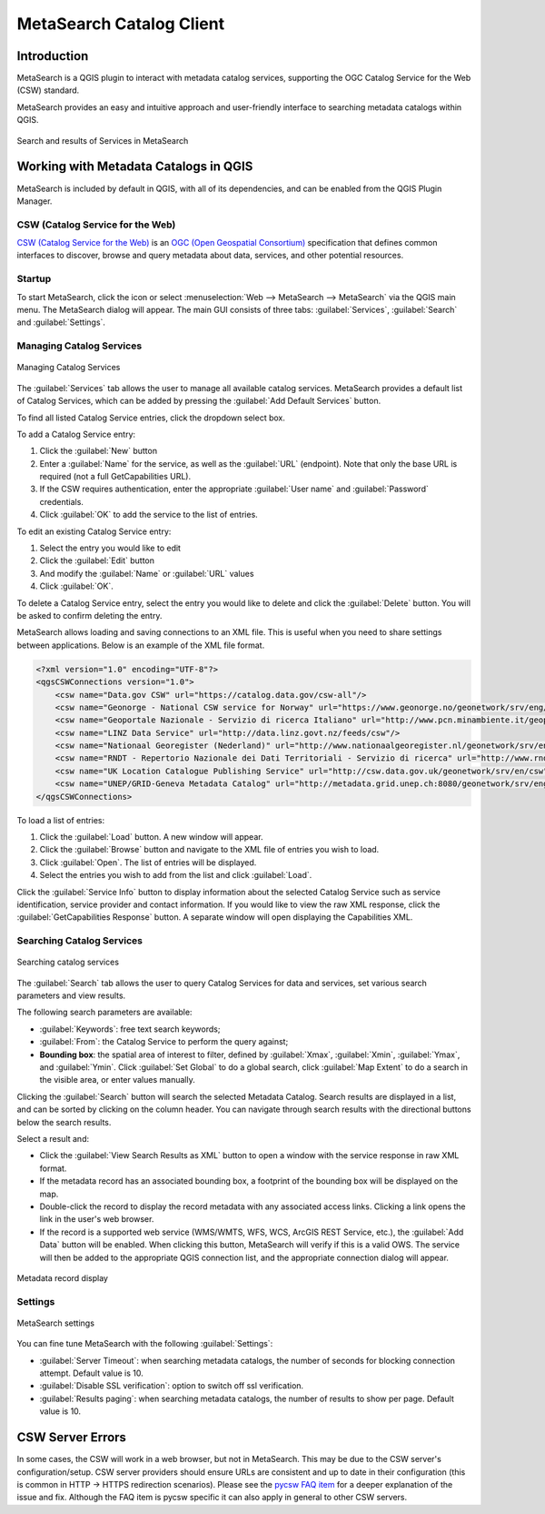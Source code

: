 .. index:: Catalog services, Metadata
   single: Plugins; MetaSearch
.. _metasearch:

MetaSearch Catalog Client
=========================

.. only:: html

   .. contents::
      :local:


Introduction
------------

MetaSearch is a QGIS plugin to interact with metadata catalog services,
supporting the OGC Catalog Service for the Web (CSW) standard.

MetaSearch provides an easy and intuitive approach and user-friendly
interface to searching metadata catalogs within QGIS.

.. _figure_metasearch_results:

.. figure:: img/metasearch-splash.png
   :align: center

   Search and results of Services in MetaSearch


Working with Metadata Catalogs in QGIS
--------------------------------------

MetaSearch is included by default in QGIS, with all of its dependencies,
and can be enabled from the QGIS Plugin Manager.

CSW (Catalog Service for the Web)
...................................

`CSW (Catalog Service for the Web)`_ is an
`OGC (Open Geospatial Consortium)`_ specification that defines common
interfaces to discover, browse and query metadata about data, services,
and other potential resources.

Startup
.......

To start MetaSearch, click the |metasearch| icon or select
:menuselection:`Web --> MetaSearch --> MetaSearch` via the QGIS main menu.
The MetaSearch dialog will appear.
The main GUI consists of three tabs: :guilabel:`Services`,
:guilabel:`Search` and :guilabel:`Settings`.

Managing Catalog Services
.........................

.. _figure_metasearch_catalog:

.. figure:: img/metasearch-services.png
   :align: center

   Managing Catalog Services

The :guilabel:`Services` tab allows the user to manage all available
catalog services.
MetaSearch provides a default list of Catalog Services, which can be
added by pressing the :guilabel:`Add Default Services` button.

To find all listed Catalog Service entries, click the dropdown select box.

To add a Catalog Service entry:

#. Click the :guilabel:`New` button
#. Enter a :guilabel:`Name` for the service, as well as the
   :guilabel:`URL` (endpoint).
   Note that only the base URL is required (not a full GetCapabilities URL).
#. If the CSW requires authentication, enter the appropriate
   :guilabel:`User name` and :guilabel:`Password` credentials.
#. Click :guilabel:`OK` to add the service to the list of entries.

To edit an existing Catalog Service entry:

#. Select the entry you would like to edit
#. Click the :guilabel:`Edit` button
#. And modify the :guilabel:`Name` or :guilabel:`URL` values
#. Click :guilabel:`OK`.

To delete a Catalog Service entry, select the entry you would like to
delete and click the :guilabel:`Delete` button.
You will be asked to confirm deleting the entry.

MetaSearch allows loading and saving connections to an XML file.
This is useful when you need to share settings between applications.
Below is an example of the XML file format.

.. code-block:: xml

  <?xml version="1.0" encoding="UTF-8"?>
  <qgsCSWConnections version="1.0">
      <csw name="Data.gov CSW" url="https://catalog.data.gov/csw-all"/>
      <csw name="Geonorge - National CSW service for Norway" url="https://www.geonorge.no/geonetwork/srv/eng/csw"/>
      <csw name="Geoportale Nazionale - Servizio di ricerca Italiano" url="http://www.pcn.minambiente.it/geoportal/csw"/>
      <csw name="LINZ Data Service" url="http://data.linz.govt.nz/feeds/csw"/>
      <csw name="Nationaal Georegister (Nederland)" url="http://www.nationaalgeoregister.nl/geonetwork/srv/eng/csw"/>
      <csw name="RNDT - Repertorio Nazionale dei Dati Territoriali - Servizio di ricerca" url="http://www.rndt.gov.it/RNDT/CSW"/>
      <csw name="UK Location Catalogue Publishing Service" url="http://csw.data.gov.uk/geonetwork/srv/en/csw"/>
      <csw name="UNEP/GRID-Geneva Metadata Catalog" url="http://metadata.grid.unep.ch:8080/geonetwork/srv/eng/csw"/>
  </qgsCSWConnections>


To load a list of entries:

#. Click the :guilabel:`Load` button. A new window will appear.
#. Click the :guilabel:`Browse` button and navigate to the XML file of
   entries you wish to load.
#. Click :guilabel:`Open`. The list of entries will be displayed.
#. Select the entries you wish to add from the list and click
   :guilabel:`Load`.

Click the :guilabel:`Service Info` button to display information about
the selected Catalog Service such as service identification, service
provider and contact information.
If you would like to view the raw XML response, click the
:guilabel:`GetCapabilities Response` button.
A separate window will open displaying the Capabilities XML.

Searching Catalog Services
..........................

.. _figure_metasearch_search:

.. figure:: img/metasearch-search.png
   :align: center

   Searching catalog services

The :guilabel:`Search` tab allows the user to query Catalog Services
for data and services, set various search parameters and view results.

The following search parameters are available:

* :guilabel:`Keywords`: free text search keywords;
* :guilabel:`From`: the Catalog Service to perform the query against;
* **Bounding box**: the spatial area of interest to filter, defined
  by :guilabel:`Xmax`, :guilabel:`Xmin`, :guilabel:`Ymax`, and
  :guilabel:`Ymin`.
  Click :guilabel:`Set  Global` to do a  global search, click
  :guilabel:`Map Extent` to do a search in the visible area, or
  enter values manually.

Clicking the :guilabel:`Search` button will search the selected Metadata Catalog.
Search results are displayed in a list, and can be sorted by clicking on
the column header.
You can navigate through search results with the directional buttons
below the search results.

Select a result and:

* Click the :guilabel:`View Search Results as XML` button to open a
  window with the service response in raw XML format.
* If the metadata record has an associated bounding box, a footprint
  of the bounding box will be displayed on the map.
* Double-click the record to display the record metadata with any
  associated access links.
  Clicking a link opens the link in the user's web browser.
* If the record is a supported web service (WMS/WMTS, WFS, WCS,
  ArcGIS REST Service, etc.), the
  :guilabel:`Add Data` button will be enabled.
  When clicking this button, MetaSearch will verify if this is a
  valid OWS.
  The service will then be added to the appropriate QGIS connection
  list, and the appropriate connection dialog will appear.

.. _figure_metasearch_metadata:

.. figure:: img/metasearch-record-metadata.png
  :align: center

  Metadata record display

Settings
........

.. _figure_metasearch_setting:

.. figure:: img/metasearch-settings.png
   :align: center

   MetaSearch settings

You can fine tune MetaSearch with the following :guilabel:`Settings`:

* :guilabel:`Server Timeout`: when searching metadata catalogs, the
  number of seconds for blocking connection attempt.
  Default value is 10.
* :guilabel:`Disable SSL verification`: option to switch off ssl 
  verification.
* :guilabel:`Results paging`: when searching metadata catalogs, the
  number of results to show per page. Default value is 10.

CSW Server Errors
-----------------

In some cases, the CSW will work in a web browser, but not in MetaSearch.
This may be due to the CSW server's configuration/setup.
CSW server providers should ensure URLs are consistent and up to date in
their configuration (this is common in HTTP -> HTTPS redirection scenarios).
Please see the `pycsw FAQ item`_ for a deeper explanation of the issue and fix.
Although the FAQ item is pycsw specific it can also apply in general to other
CSW servers.


.. _`CSW (Catalog Service for the Web)`: https://www.opengeospatial.org/standards/cat
.. _`OGC (Open Geospatial Consortium)`: https://www.opengeospatial.org
.. _`pycsw FAQ item`: https://pycsw.org/faq/#my-pycsw-install-doesnt-work-at-all-with-qgis


.. Substitutions definitions - AVOID EDITING PAST THIS LINE
   This will be automatically updated by the find_set_subst.py script.
   If you need to create a new substitution manually,
   please add it also to the substitutions.txt file in the
   source folder.

.. |metasearch| image:: /static/common/MetaSearch.png
   :width: 1.5em
